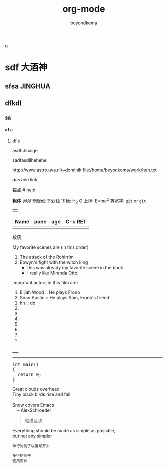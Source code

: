 g
#+TITLE: org-mode
#+AUTHOR: beyondkoma
#+EMAIL:850239158@qq.com
#+KEYWORDS: EMACS
#+OPTIONS: H:4 toc:t
#+TAGS: { 桌面(d) 服务器(s) }  编辑器(e) 浏览器(f) 多媒体(m) 压缩(z)    


#+FILETAGS: :PETER:BOB
* sdf                                                                   :大酒神:
** sfsa                                                             :JINGHUA:
** dfkdl
*** sa
**** af                                                                   :d:
****** df                                                                 :d:
asdfshuaige

sadfasdllhehehe

http://www.astro.uva.nl/~dominik   
file:/home/beyonkoma/work/heh.txt

[[link][des]]
[[link][heh]]
 link

锚点 #<<my-anchor>>
[[my-anchor][neib]]


*粗体*
/斜体/
+删除线+
_下划线_
下标: H_2 O
上标: E=mc^2
等宽字: =git=  or  ~git~
||

| Name | pone | age |     C-c RET
|------+------+-----|
|      |      |     |

段落

My favorite scenes are (in this order)
  1. The attack of the Rohirrim
  2. Eowyn's fight with the witch king
      + this was already my favorite scene in the book
      + I really like Miranda Otto.
  Important actors in this film are:
  1. Elijah Wood :: He plays Frodo
  2. Sean Austin :: He plays Sam, Frodo's friend.


  1. hh :: dd
  2. 
  3. 

  4. 
  5. 
  6. 
  7. 


+ 



_____
-----



#+BEGIN_HTML
  <div class="cnblogs_Highlighter">
  <pre class="brush:cpp">
  int main()
  {
    return 0;
  }
  </pre>
  </div>
#+END_HTML



#+BEGIN_VERSE
 Great clouds overhead
 Tiny black birds rise and fall

 Snow covers Emacs
     -- AlexSchroeder
#+END_VERSE

#+BEGIN_QUOTE
  缩进区块
#+END_QUOTE

#+BEGIN_CENTER
Everything should be made as simple as possible, \\
but not any simpler
#+END_CENTER


: 单行的例子以冒号开头

#+BEGIN_EXAMPLE
 多行的例子
 使用区块
#+END_EXAMPLE

#+BEGIN_COMMENT
  块注释
  ...
#hehe
hf
 #+END_COMMENT



